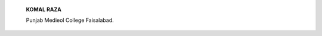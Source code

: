    **KOMAL RAZA**

   Punjab Medieol College Faisalabad.

.. image:: media/image2.jpeg
   :width: 4.69109in
   :height: 6.4in

   The imagecorrespondsto the perfect depictionofoneofthemost
   talkedabout condition relatedto personality, narcissistic personality
   disorder, wherein the physical health, appearance and self worth is
   all intact but ability to appreciate differences along with process
   of recognition of other's respect and ways to relating to others
   decline. The condition literally leaves the suffering person void of
   objective view and keeps the person imprisonedin selfreflection.

   *PAGE 36 JULY-SEPTEM8ER 2019* I *VOLUME 16 NUMBER 3*

.. |image1| image:: media/image1.jpeg
   :width: 1.74561in
   :height: 0.2205in
